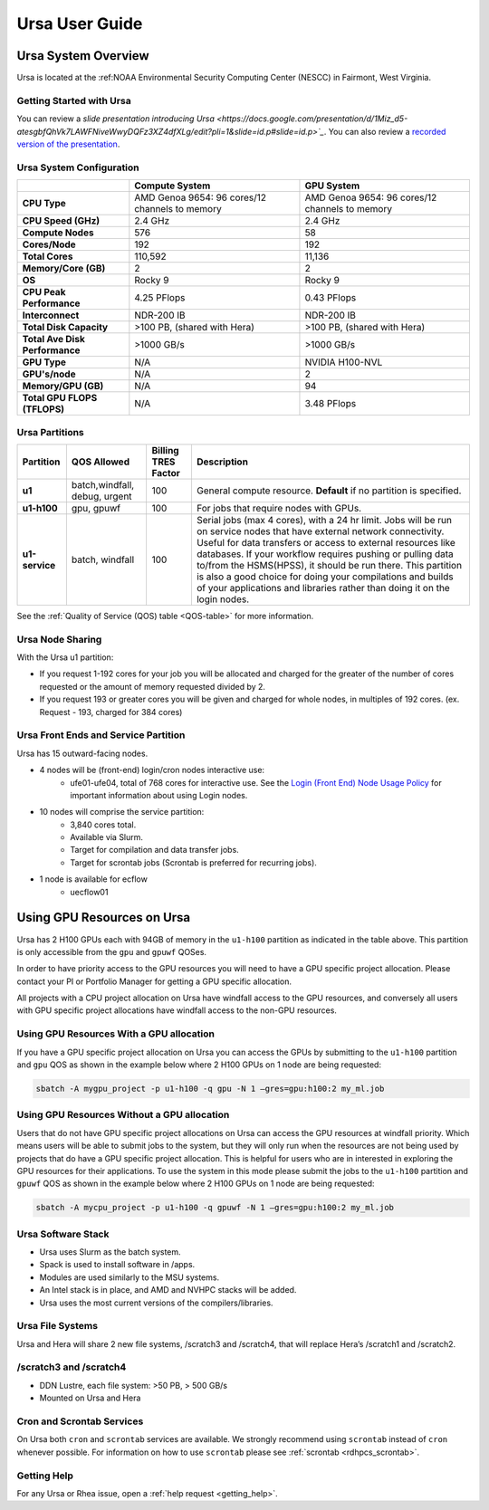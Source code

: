 .. _ursa-user-guide:

***************
Ursa User Guide
***************
.. _ursa-system-overview:

Ursa System Overview
====================
Ursa is located at the :ref:NOAA Environmental Security Computing
Center (NESCC) in Fairmont, West
Virginia.

Getting Started with Ursa
-------------------------
You can review a `slide presentation introducing Ursa
<https://docs.google.com/presentation/d/1Miz_d5-atesgbfQhVk7LAWFNiveWwyDQFz3XZ4dfXLg/edit?pli=1&slide=id.p#slide=id.p>`_`.
You can also review a `recorded version of the presentation
<https://drive.google.com/file/d/15-C4Zs_oMxUQ2_QqPm-9CkxPkeK46q56/view>`_.

Ursa System Configuration
-------------------------

.. list-table::
   :header-rows: 1
   :stub-columns: 1
   :align: left

   * -
     - Compute System
     - GPU System
   * - CPU Type
     - AMD Genoa 9654: 96 cores/12 channels to memory
     - AMD Genoa 9654: 96 cores/12 channels to memory
   * - CPU Speed (GHz)
     - 2.4 GHz
     - 2.4 GHz
   * - Compute Nodes
     - 576
     - 58
   * - Cores/Node
     - 192
     - 192
   * - Total Cores
     - 110,592
     - 11,136
   * - Memory/Core (GB)
     - 2
     - 2
   * - OS
     - Rocky 9
     - Rocky 9
   * - CPU Peak Performance
     - 4.25 PFlops
     - 0.43 PFlops
   * - Interconnect
     - NDR-200 IB
     - NDR-200 IB
   * - Total Disk Capacity
     - >100 PB, (shared with Hera)
     - >100 PB, (shared with Hera)
   * - Total Ave Disk Performance
     - >1000 GB/s
     - >1000 GB/s
   * - GPU Type
     - N/A
     - NVIDIA H100-NVL
   * - GPU's/node
     - N/A
     - 2
   * - Memory/GPU (GB)
     - N/A
     - 94
   * - Total GPU FLOPS (TFLOPS)
     - N/A
     - 3.48 PFlops

Ursa Partitions
---------------

.. list-table::
   :header-rows: 1
   :stub-columns: 1
   :align: left

   * - Partition
     - QOS Allowed
     - Billing TRES Factor
     - Description
   * - u1
     - batch,windfall, debug, urgent
     - 100
     - General compute resource. **Default** if no partition is specified.
   * - u1-h100
     - gpu, gpuwf
     - 100
     - For jobs that require nodes with GPUs.
   * - u1-service
     - batch, windfall
     - 100
     - Serial jobs (max 4 cores), with a 24 hr limit. Jobs will be run on
       service nodes that have external network connectivity. Useful
       for data transfers or access to external resources like databases.
       If your workflow requires pushing or pulling data to/from
       the HSMS(HPSS), it should be run there. This partition
       is also a good choice for doing your compilations and
       builds of your applications and libraries rather than
       doing it on the login nodes.

See the :ref:`Quality of Service (QOS) table <QOS-table>` for more information.

Ursa Node Sharing
--------------------------
With the Ursa u1 partition:

* If you request 1-192 cores for your job
  you will be allocated and charged for the greater of
  the number of cores requested or the amount of memory
  requested divided by 2.
* If you request 193 or greater cores you will be given and charged for whole
  nodes, in multiples of 192 cores. (ex. Request - 193, charged for 384 cores)

Ursa Front Ends and Service Partition
---------------------------------------
Ursa has 15 outward-facing nodes.

* 4 nodes will be (front-end) login/cron nodes interactive use:
    * ufe01-ufe04, total of 768 cores for interactive use.
      See the `Login (Front End) Node Usage Policy <https://docs.rdhpcs.noaa.gov/queue_policy/policies.html#login-node-usage>`_ for important information about using Login nodes.
* 10 nodes will comprise the service partition:
    * 3,840 cores total.
    * Available via Slurm.
    * Target for compilation and data transfer jobs.
    * Target for scrontab jobs (Scrontab is preferred for recurring jobs).
* 1 node is available for ecflow
    * uecflow01

Using GPU Resources on Ursa
===========================
Ursa has 2 H100 GPUs each with 94GB of memory in the ``u1-h100``
partition as indicated in the table above.  This partition
is only accessible from the ``gpu`` and ``gpuwf`` QOSes.

In order to have priority access to the GPU resources you will need to
have a GPU specific project allocation. Please contact your PI
or Portfolio Manager for getting a GPU specific allocation.

All projects with a CPU project allocation on Ursa have
windfall access to the GPU resources, and conversely all users with
GPU specific project allocations have windfall access
to the non-GPU resources.

Using GPU Resources With a GPU allocation
-----------------------------------------

If you have a GPU specific project allocation on Ursa you
can access the GPUs by
submitting to the ``u1-h100`` partition and ``gpu`` QOS as shown in
the example below where 2 H100 GPUs on 1 node are being requested:

.. code-block:: shell

   sbatch -A mygpu_project -p u1-h100 -q gpu -N 1 –gres=gpu:h100:2 my_ml.job

Using GPU Resources Without a GPU allocation
--------------------------------------------

Users that do not have GPU specific project allocations
on Ursa can access
the GPU resources at windfall priority. Which means users will be able
to submit jobs to the system, but they will only run when the
resources are not being used by projects that do have a GPU
specific project allocation.
This is helpful for users who are in interested in
exploring the GPU resources for their applications. To use the system
in this mode please submit the jobs to the ``u1-h100`` partition and
``gpuwf``
QOS as shown in the example below where 2 H100 GPUs on 1 node are
being requested:

.. code-block:: shell

   sbatch -A mycpu_project -p u1-h100 -q gpuwf -N 1 –gres=gpu:h100:2 my_ml.job


Ursa Software Stack
-------------------
* Ursa uses Slurm as the batch system.
* Spack is used to install software in /apps.
* Modules are used similarly to the MSU systems.
* An Intel stack is in place, and AMD and NVHPC stacks will be added.
* Ursa uses the most current versions of the compilers/libraries.

Ursa File Systems
-----------------
Ursa and Hera will share 2 new file systems, /scratch3 and /scratch4,
that will replace Hera’s /scratch1 and /scratch2.

/scratch3 and /scratch4
------------------------
* DDN Lustre, each file system: >50 PB, > 500 GB/s
* Mounted on Ursa and Hera

Cron and Scrontab Services
--------------------------
On Ursa both ``cron`` and ``scrontab`` services are available.
We strongly recommend using ``scrontab`` instead of ``cron``
whenever possible.  For information on how to use ``scrontab``
please see :ref:`scrontab <rdhpcs_scrontab>`.

Getting Help
------------

For any Ursa or Rhea issue, open a :ref:`help request <getting_help>`.
